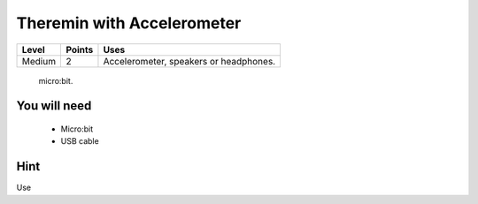***************************
Theremin with Accelerometer
***************************
======   ======   ======================================
Level    Points   Uses
======   ======   ======================================
Medium	 2	  Accelerometer, speakers or headphones. 
======   ======   ======================================

 micro:bit.

You will need
=============

 * Micro:bit
 * USB cable

Hint
====
Use 

